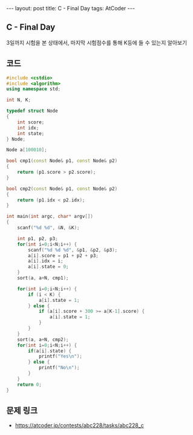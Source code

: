 #+HTML: ---
#+HTML: layout: post
#+HTML: title: C - Final Day
#+HTML: tags: AtCoder
#+HTML: ---
#+OPTIONS: ^:nil

** C - Final Day
3일까지 시험을 본 상태에서, 마지막 시험점수를 통해 K등에 들 수 있는지 알아보기
** 코드
#+BEGIN_SRC cpp
#include <cstdio>
#include <algorithm>
using namespace std;

int N, K;

typedef struct Node
{
    int score;
    int idx;
    int state;
} Node;

Node a[100010];

bool cmp1(const Node& p1, const Node& p2)
{
    return (p1.score > p2.score);
}

bool cmp2(const Node& p1, const Node& p2)
{
    return (p1.idx < p2.idx);
}

int main(int argc, char* argv[])
{
    scanf("%d %d", &N, &K);
    
    int p1, p2, p3;
    for(int i=0;i<N;i++) {
        scanf("%d %d %d", &p1, &p2, &p3);
        a[i].score = p1 + p2 + p3;
        a[i].idx = i;
        a[i].state = 0;
    }
    sort(a, a+N, cmp1);

    for(int i=0;i<N;i++) {
        if (i < K) {
            a[i].state = 1;
        } else {
            if (a[i].score + 300 >= a[K-1].score) {
                a[i].state = 1;
            }
        }
    }
    sort(a, a+N, cmp2);
    for(int i=0;i<N;i++) {
        if(a[i].state) {
            printf("Yes\n");
        } else {
            printf("No\n");
        }
    }
    return 0;
}
#+END_SRC

** 문제 링크
- https://atcoder.jp/contests/abc228/tasks/abc228_c
